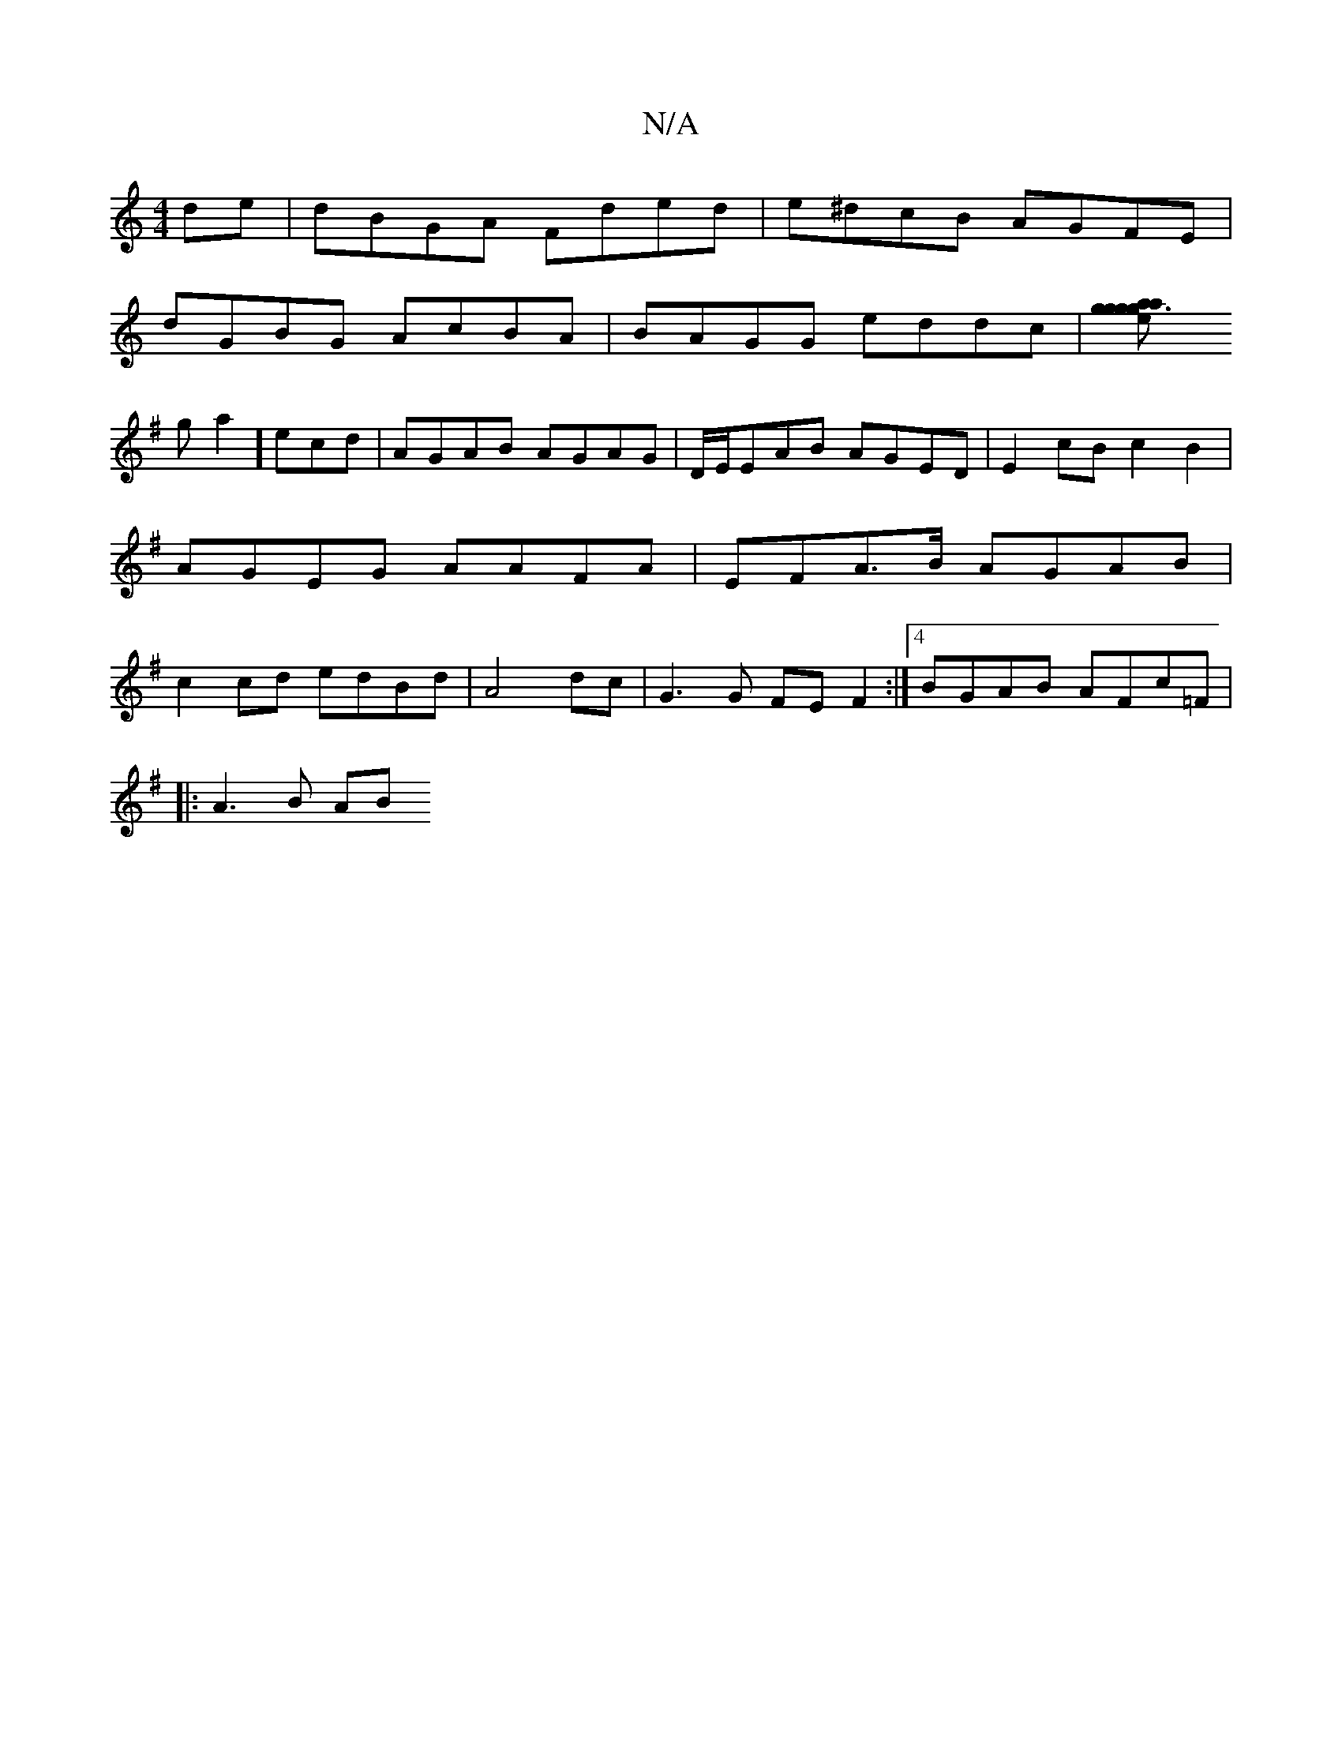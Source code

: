 X:1
T:N/A
M:4/4
R:N/A
K:Cmajor
de|dBGA Fded|e^dcB AGFE|
dGBG AcBA|BAGG eddc|[g2 g3 g|eaag eAdB|
K:G2 GB/G/ DA ||
Vs3ga2] ecd | AGAB AGAG|D/E/EAB AGED|E2cB c2B2|AGEG AAFA|EFA>B AGAB|c2cd edBd|A4 dc|G3G FE F2:|4 BGAB AFc=F|
|: A3B AB